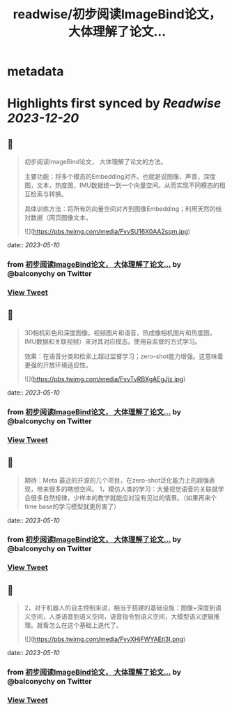 :PROPERTIES:
:title: readwise/初步阅读ImageBind论文， 大体理解了论文...
:END:


* metadata
:PROPERTIES:
:author: [[balconychy on Twitter]]
:full-title: "初步阅读ImageBind论文， 大体理解了论文..."
:category: [[tweets]]
:url: https://twitter.com/balconychy/status/1656154141033472000
:image-url: https://pbs.twimg.com/profile_images/1642760288406769665/YsX3blNL.jpg
:END:

* Highlights first synced by [[Readwise]] [[2023-12-20]]
** 📌
#+BEGIN_QUOTE
初步阅读ImageBind论文， 大体理解了论文的方法。

主要功能：将多个模态的Embedding对齐。也就是说图像，声音，深度图，文本，热度图，IMU数据统一到一个向量空间。从而实现不同模态的相互检索与转换。

具体训练方法：将所有的向量空间对齐到图像Embedding；利用天然的结对数据（网页图像文本， 

![](https://pbs.twimg.com/media/FvvSU16X0AA2sqm.jpg) 
#+END_QUOTE
    date:: [[2023-05-10]]
*** from _初步阅读ImageBind论文， 大体理解了论文..._ by @balconychy on Twitter
*** [[https://twitter.com/balconychy/status/1656154141033472000][View Tweet]]
** 📌
#+BEGIN_QUOTE
3D相机彩色和深度图像，视频图片和语音，热成像相机图片和热度图，IMU数据和关联视频）来对其对应模态。使用自监督的方式学习。

效果：在语音分类和检索上超过监督学习；zero-shot能力增强。这意味着更强的开放环境适应性。 

![](https://pbs.twimg.com/media/FvvTvRBXgAEgJjz.jpg) 
#+END_QUOTE
    date:: [[2023-05-10]]
*** from _初步阅读ImageBind论文， 大体理解了论文..._ by @balconychy on Twitter
*** [[https://twitter.com/balconychy/status/1656154144594378752][View Tweet]]
** 📌
#+BEGIN_QUOTE
期待：Meta 最近的开源的几个项目，在zero-shot泛化能力上的超强表现，带来很多的瞎想空间。
1，模仿人类的学习：大量视觉语音的关联就学会很多自然规律，少样本的教学就能应对没有见过的情景。（如果再来个time base的学习模型就更厉害了） 
#+END_QUOTE
    date:: [[2023-05-10]]
*** from _初步阅读ImageBind论文， 大体理解了论文..._ by @balconychy on Twitter
*** [[https://twitter.com/balconychy/status/1656154150072188928][View Tweet]]
** 📌
#+BEGIN_QUOTE
2，对于机器人的自主控制来说，相当于搭建的基础设施：图像+深度到语义空间，人类语音到语义空间，语音指令到语义空间，大模型语义逻辑推理。就看怎么在这个基础上迭代了。 

![](https://pbs.twimg.com/media/FvvXHjFWYAEtl3I.png) 
#+END_QUOTE
    date:: [[2023-05-10]]
*** from _初步阅读ImageBind论文， 大体理解了论文..._ by @balconychy on Twitter
*** [[https://twitter.com/balconychy/status/1656154153905803264][View Tweet]]